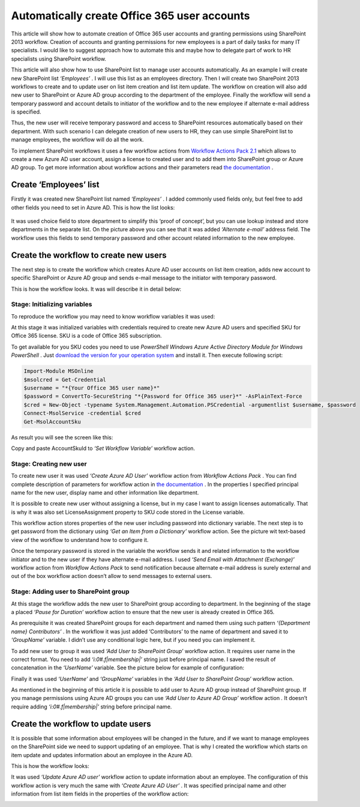 Automatically create Office 365 user accounts
#############################################

This article will show how to automate creation of Office 365 user accounts and granting permissions using SharePoint 2013 workflow. Creation of accounts and granting permissions for new employees is a part of daily tasks for many IT specialists. I would like to suggest approach how to automate this and maybe how to delegate part of work to HR specialists using SharePoint workflow.

This article will also show how to use SharePoint list to manage user accounts automatically. As an example I will create new SharePoint list *‘Employees’* . I will use this list as an employees directory. Then I will create two SharePoint 2013 workflows to create and to update user on list item creation and list item update. The workflow on creation will also add new user to SharePoint or Azure AD group according to the department of the employee. Finally the workflow will send a temporary password and account details to initiator of the workflow and to the new employee if alternate e-mail address is specified.



Thus, the new user will receive temporary password and access to SharePoint resources automatically based on their department. With such scenario I can delegate creation of new users to HR, they can use simple SharePoint list to manage employees, the workflow will do all the work.

To implement SharePoint workflows it uses a few workflow actions from `Workflow Actions Pack 2.1 <http://plumsail.com/workflow-actions-pack/>`_ which allows to create a new Azure AD user account, assign a license to created user and to add them into SharePoint group or Azure AD group. To get more information about workflow actions and their parameters read `the documentation <http://plumsail.com/workflow-actions-pack/docs/>`_ .

Create ‘Employees’ list
-----------------------
Firstly it was created new SharePoint list named *‘Employees’* . I added commonly used fields only, but feel free to add other fields you need to set in Azure AD. This is how the list looks:

 .. image:: /_static/img/automatic-user-o365-1.png
   :alt: Log in into office 365
   
It was used choice field to store department to simplify this ‘proof of concept’, but you can use lookup instead and store departments in the separate list. On the picture above you can see that it was added *‘Alternate e-mail’*  address field. The workflow uses this fields to send temporary password and other account related information to the new employee.

Create the workflow to create new users
---------------------------------------
The next step is to create the workflow which creates Azure AD user accounts on list item creation, adds new account to specific SharePoint or Azure AD group and sends e-mail message to the initiator with temporary password.

This is how the workflow looks. It was will describe it in detail below:


.. image:: /_static/img/automatic-user-o365-2.png
   :alt: 

Stage: Initializing variables
+++++++++++++++++++++++++++++
To reproduce the workflow you may need to know workflow variables it was used:

 
.. image:: /_static/img/automatic-user-o365-3.png
   :alt: 

At this stage it was initialized variables with credentials required to create new Azure AD users and specified SKU for Office 365 license. SKU is a code of Office 365 subscription.

To get available for you SKU codes you need to use *PowerShell Windows Azure Active Directory Module for Windows PowerShell* . Just `download the version for your operation system <http://technet.microsoft.com/en-us/library/jj151815.aspx#bkmk_installmodule>`_ and install it. Then execute following script:

.. code:: PowerShell

  Import-Module MSOnline
  $msolcred = Get-Credential
  $username = "*{Your Office 365 user name}*"
  $password = ConvertTo-SecureString "*{Password for Office 365 user}*" -AsPlainText-Force
  $cred = New-Object -typename System.Management.Automation.PSCredential -argumentlist $username, $password
  Connect-MsolService -credential $cred
  Get-MsolAccountSku

\As result you will see the screen like this:

 
.. image:: /_static/img/automatic-user-o365-4.png
   :alt: 

Copy and paste AccountSkuId to *‘Set Workflow Variable’*  workflow action.

Stage: Creating new user
++++++++++++++++++++++++
To create new user it was used *‘Create Azure AD User’*  workflow action from *Workflow Actions Pack* . You can find complete description of parameters for workflow action in `the documentation <http://plumsail.com/workflow-actions-pack/docs/>`_ . In the properties I specified principal name for the new user, display name and other information like department.

It is possible to create new user without assigning a license, but in my case I want to assign licenses automatically. That is why it was also set LicenseAssignment property to SKU code stored in the License variable.

 
.. image:: /_static/img/automatic-user-o365-5.png
   :alt: 

This workflow action stores properties of the new user including password into dictionary variable. The next step is to get password from the dictionary using *‘Get an Item from a Dictionary’*  workflow action. See the picture wit text-based view of the workflow to understand how to configure it.

Once the temporary password is stored in the variable the workflow sends it and related information to the workflow initiator and to the new user if they have alternate e-mail address. I used *‘Send Email with Attachment (Exchange)’*  workflow action from *Workflow Actions Pack*  to send notification because alternate e-mail address is surely external and out of the box workflow action doesn’t allow to send messages to external users.

Stage: Adding user to SharePoint group
++++++++++++++++++++++++++++++++++++++
At this stage the workflow adds the new user to SharePoint group according to department. In the beginning of the stage a placed *‘Pause for Duration’*  workflow action to ensure that the new user is already created in Office 365.

As prerequisite it was created SharePoint groups for each department and named them using such pattern *‘{Department name} Contributors’* . In the workflow it was just added ‘Contributors’ to the name of department and saved it to *‘GroupName’*  variable. I didn’t use any conditional logic here, but if you need you can implement it.

To add new user to group it was used *‘Add User to SharePoint Group’*  workflow action. It requires user name in the correct format. You need to add *‘i:0#.f|membership|’*  string just before principal name. I saved the result of concatenation in the *‘UserName’*  variable. See the picture below for example of configuration:

 
.. image:: /_static/img/automatic-user-o365-6.png
   :alt: 

Finally it was used *‘UserName’*  and *‘GroupName’*  variables in the *‘Add User to SharePoint Group’*  workflow action.

As mentioned in the beginning of this article it is possible to add user to Azure AD group instead of SharePoint group. If you manage permissions using Azure AD groups you can use *‘Add User to Azure AD Group’*  workflow action *.*  It doesn’t require adding *‘i:0#.f|membership|’*  string before principal name.

Create the workflow to update users
-----------------------------------
It is possible that some information about employees will be changed in the future, and if we want to manage employees on the SharePoint side we need to support updating of an employee. That is why I created the workflow which starts on item update and updates information about an employee in the Azure AD.

This is how the workflow looks:

 
.. image:: /_static/img/automatic-user-o365-7.png
   :alt: 

It was used *‘Update Azure AD user’*  workflow action to update information about an employee. The configuration of this workflow action is very much the same with *‘Create Azure AD User’* . It was specified principal name and other information from list item fields in the properties of the workflow action:

 
.. image:: /_static/img/automatic-user-o365-8.png
   :alt: 

